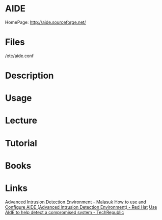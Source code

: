 #+TAGS: aide file_integrity


* AIDE
HomePage: http://aide.sourceforge.net/
* Files
/etc/aide.conf
* Description
* Usage
* Lecture
* Tutorial
* Books
* Links
[[https://www.malasuk.com/linux/advanced-intrusion-detection-environment-aide/][Advanced Intrusion Detection Environment - Malasuk]]
[[https://access.redhat.com/solutions/55021][How to use and Configure AIDE (Advanced Intrusion Detection Environment) - Red Hat]]
[[https://www.techrepublic.com/article/use-aide-to-help-detect-a-compromised-system/][Use AIdE to help detect a compromised system - TechRepublic]]
